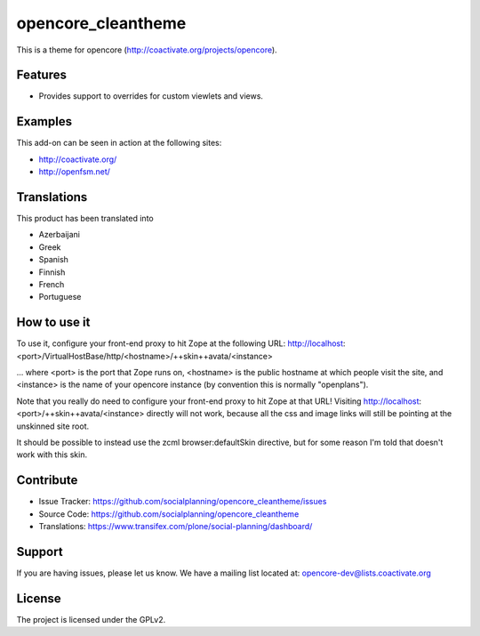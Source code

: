 ===================
opencore_cleantheme
===================

This is a theme for opencore (http://coactivate.org/projects/opencore).


Features
========

- Provides support to overrides for custom viewlets and views.


Examples
========

This add-on can be seen in action at the following sites:

- http://coactivate.org/

- http://openfsm.net/


Translations
============

This product has been translated into

- Azerbaijani

- Greek

- Spanish

- Finnish

- French

- Portuguese


How to use it
=============

To use it, configure your front-end proxy to hit Zope at the following URL:
http://localhost:<port>/VirtualHostBase/http/<hostname>/++skin++avata/<instance>

... where <port> is the port that Zope runs on, <hostname> is the public
hostname at which people visit the site, and <instance> is the name of
your opencore instance (by convention this is normally "openplans").

Note that you really do need to configure your front-end proxy to hit Zope at
that URL! Visiting http://localhost:<port>/++skin++avata/<instance> directly
will not work, because all the css and image links will still be pointing at 
the unskinned site root.

It should be possible to instead use the zcml browser:defaultSkin directive,
but for some reason I'm told that doesn't work with this skin.


Contribute
==========

- Issue Tracker: https://github.com/socialplanning/opencore_cleantheme/issues
- Source Code: https://github.com/socialplanning/opencore_cleantheme
- Translations: https://www.transifex.com/plone/social-planning/dashboard/


Support
=======

If you are having issues, please let us know.
We have a mailing list located at: opencore-dev@lists.coactivate.org

License
=======

The project is licensed under the GPLv2.

